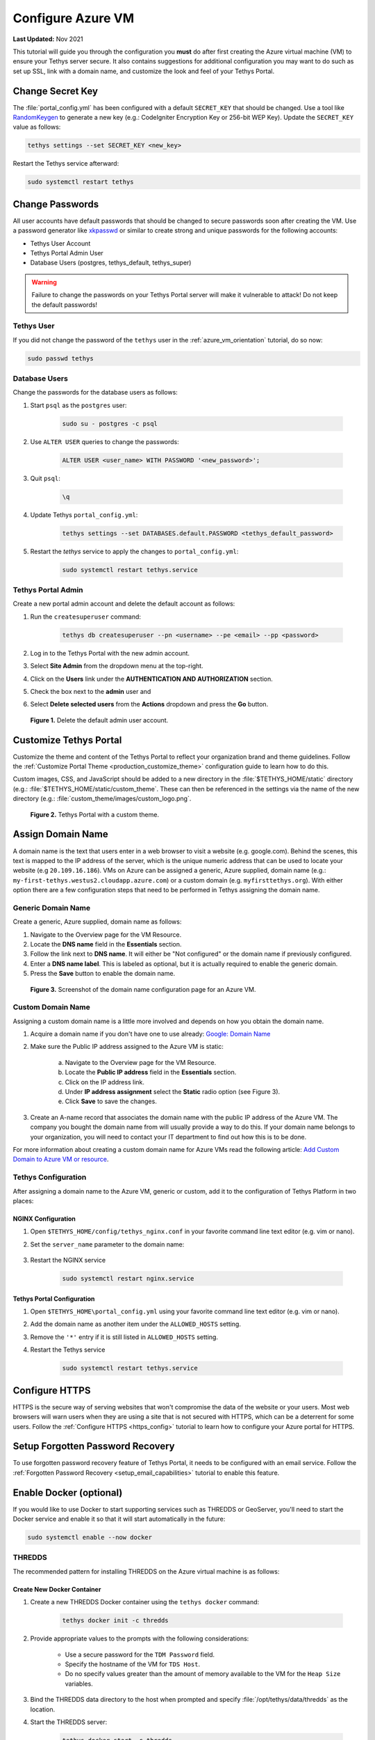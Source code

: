 .. _azure_vm_config:

******************
Configure Azure VM
******************

**Last Updated:** Nov 2021

This tutorial will guide you through the configuration you **must** do after first creating the Azure virtual machine (VM) to ensure your Tethys server secure. It also contains suggestions for additional configuration you may want to do such as set up SSL, link with a domain name, and customize the look and feel of your Tethys Portal.

Change Secret Key
=================

The :file:`portal_config.yml` has been configured with a default ``SECRET_KEY`` that should be changed. Use a tool like `RandomKeygen <https://randomkeygen.com/>`_ to generate a new key (e.g.: CodeIgniter Encryption Key or 256-bit WEP Key). Update the ``SECRET_KEY`` value as follows:

.. code-block::

    tethys settings --set SECRET_KEY <new_key>

Restart the Tethys service afterward:

.. code-block::

    sudo systemctl restart tethys

Change Passwords
================

All user accounts have default passwords that should be changed to secure passwords soon after creating the VM. Use a password generator like `xkpasswd <https://xkpasswd.net/s/>`_ or similar to create strong and unique passwords for the following accounts:

* Tethys User Account
* Tethys Portal Admin User
* Database Users (postgres, tethys_default, tethys_super)

.. warning::

    Failure to change the passwords on your Tethys Portal server will make it vulnerable to attack! Do not keep the default passwords!

Tethys User
-----------

If you did not change the password of the ``tethys`` user in the :ref:`azure_vm_orientation` tutorial, do so now:

.. code-block::

    sudo passwd tethys

Database Users
--------------

Change the passwords for the database users as follows:

1. Start ``psql`` as the ``postgres`` user:

    .. code-block::

        sudo su - postgres -c psql

2. Use ``ALTER USER`` queries to change the passwords:

    .. code-block::

        ALTER USER <user_name> WITH PASSWORD '<new_password>';

3. Quit ``psql``:

    .. code-block::

        \q

4. Update Tethys ``portal_config.yml``:

    .. code-block::

        tethys settings --set DATABASES.default.PASSWORD <tethys_default_password>

5. Restart the `tethys` service to apply the changes to ``portal_config.yml``:

    .. code-block::

        sudo systemctl restart tethys.service

Tethys Portal Admin
-------------------

Create a new portal admin account and delete the default account as follows:

1. Run the ``createsuperuser`` command:

    .. code-block::

        tethys db createsuperuser --pn <username> --pe <email> --pp <password>

2. Log in to the Tethys Portal with the new admin account.

3. Select **Site Admin** from the dropdown menu at the top-right.

4. Click on the **Users** link under the **AUTHENTICATION AND AUTHORIZATION** section.

5. Check the box next to the **admin** user and

6. Select **Delete selected users** from the **Actions** dropdown and press the **Go** button.

.. figure:: ../../../../images/production/azure/configure--delete-admin.png
    :width: 800px
    :alt: Delete the default admin user account

    **Figure 1.** Delete the default admin user account.

Customize Tethys Portal
=======================

Customize the theme and content of the Tethys Portal to reflect your organization brand and theme guidelines. Follow the :ref:`Customize Portal Theme <production_customize_theme>` configuration guide to learn how to do this.

Custom images, CSS, and JavaScript should be added to a new directory in the :file:`$TETHYS_HOME/static` directory (e.g.: :file:`$TETHYS_HOME/static/custom_theme`. These can then be referenced in the settings via the name of the new directory (e.g.: :file:`custom_theme/images/custom_logo.png`.

.. figure:: ../../../../images/production/azure/configure--custom-theme.png
    :width: 800px
    :alt: Tethys Portal with a custom theme.

    **Figure 2.** Tethys Portal with a custom theme.

Assign Domain Name
==================

A domain name is the text that users enter in a web browser to visit a website (e.g. google.com). Behind the scenes, this text is mapped to the IP address of the server, which is the unique numeric address that can be used to locate your website (e.g ``20.109.16.186``). VMs on Azure can be assigned a generic, Azure supplied, domain name (e.g.: ``my-first-tethys.westus2.cloudapp.azure.com``) or a custom domain (e.g. ``myfirsttethys.org``). With either option there are a few configuration steps that need to be performed in Tethys assigning the domain name.

Generic Domain Name
-------------------

Create a generic, Azure supplied, domain name as follows:

1. Navigate to the Overview page for the VM Resource.
2. Locate the **DNS name** field in the **Essentials** section.
3. Follow the link next to **DNS name**. It will either be "Not configured" or the domain name if previously configured.
4. Enter a **DNS name label**. This is labeled as optional, but it is actually required to enable the generic domain.
5. Press the **Save** button to enable the domain name.

.. figure:: ../../../../images/production/azure/configure--generic-domain-name.png
    :width: 800px
    :alt: Screenshot of the domain name configuration page for an Azure VM

    **Figure 3.** Screenshot of the domain name configuration page for an Azure VM.

Custom Domain Name
------------------

Assigning a custom domain name is a little more involved and depends on how you obtain the domain name.

1. Acquire a domain name if you don't have one to use already: `Google: Domain Name <https://www.google.com/search?q=domain+name>`_
2. Make sure the Public IP address assigned to the Azure VM is static:

    a. Navigate to the Overview page for the VM Resource.
    b. Locate the **Public IP address** field in the **Essentials** section.
    c. Click on the IP address link.
    d. Under **IP address assignment** select the **Static** radio option (see Figure 3).
    e. Click **Save** to save the changes.

3. Create an A-name record that associates the domain name with the public IP address of the Azure VM. The company you bought the domain name from will usually provide a way to do this. If your domain name belongs to your organization, you will need to contact your IT department to find out how this is to be done.

For more information about creating a custom domain name for Azure VMs read the following article: `Add Custom Domain to Azure VM or resource <https://docs.microsoft.com/en-us/azure/virtual-machines/custom-domain>`_.

Tethys Configuration
--------------------

After assigning a domain name to the Azure VM, generic or custom, add it to the configuration of Tethys Platform in two places:

NGINX Configuration
+++++++++++++++++++

1. Open ``$TETHYS_HOME/config/tethys_nginx.conf`` in your favorite command line text editor (e.g. vim or nano).

2. Set the ``server_name`` parameter to the domain name:

    .. code-block::
        :emphasize-lines: 13

        # tethys_nginx.conf

        # the upstream component nginx needs to connect to
        upstream channels-backend {
            server 127.0.0.1:8000;
        }

        # configuration of the server
        server {
            # the port your site will be served on
            listen      80;
            # the domain name it will serve for
            server_name <domain_name>; # substitute your machine's IP address or FQDN
            ...

3. Restart the NGINX service

    .. code-block::

        sudo systemctl restart nginx.service


Tethys Portal Configuration
+++++++++++++++++++++++++++

1. Open ``$TETHYS_HOME\portal_config.yml`` using your favorite command line text editor (e.g. vim or nano).

2. Add the domain name as another item under the ``ALLOWED_HOSTS`` setting.

3. Remove the ``'*'`` entry if it is still listed in ``ALLOWED_HOSTS`` setting.

4. Restart the Tethys service

    .. code-block::

        sudo systemctl restart tethys.service

Configure HTTPS
===============

HTTPS is the secure way of serving websites that won't compromise the data of the website or your users. Most web browsers will warn users when they are using a site that is not secured with HTTPS, which can be a deterrent for some users. Follow the :ref:`Configure HTTPS <https_config>` tutorial to learn how to configure your Azure portal for HTTPS.

Setup Forgotten Password Recovery
=================================

To use forgotten password recovery feature of Tethys Portal, it needs to be configured with an email service. Follow the :ref:`Forgotten Password Recovery <setup_email_capabilities>` tutorial to enable this feature.


Enable Docker (optional)
========================

If you would like to use Docker to start supporting services such as THREDDS or GeoServer, you'll need to start the Docker service and enable it so that it will start automatically in the future:

.. code-block::

    sudo systemctl enable --now docker

THREDDS
-------

The recommended pattern for installing THREDDS on the Azure virtual machine is as follows:

Create New Docker Container
+++++++++++++++++++++++++++

1. Create a new THREDDS Docker container using the ``tethys docker`` command:

    .. code-block::

        tethys docker init -c thredds

2. Provide appropriate values to the prompts with the following considerations:

    * Use a secure password for the ``TDM Password`` field.
    * Specify the hostname of the VM for ``TDS Host``.
    * Do no specify values greater than the amount of memory available to the VM for the ``Heap Size`` variables.

3. Bind the THREDDS data directory to the host when prompted and specify :file:`/opt/tethys/data/thredds` as the location.

4. Start the THREDDS server:

    .. code-block::

        tethys docker start -c thredds

5. Open the :file:`$TETHYS_HOME/config/tethys_nginx.conf` and add an entrypoint for the THREDDS server to the ``server`` section as follows:

    .. code-block::
        :emphasize-lines: 15-21

        # tethys_nginx.conf

        # the upstream component nginx needs to connect to
        upstream channels-backend {
            server 127.0.0.1:8000;
        }

        # configuration of the server
        server {
            # the port your site will be served on
            listen      80;

            ...

            # Thredds Location
            location ~/thredds(.*)$ {
                proxy_set_header X-Real-IP  $remote_addr;
                proxy_set_header X-Forwarded-For $remote_addr;
                proxy_set_header Host $host;
                proxy_pass http://127.0.0.1:8383/thredds$1$is_args$args;
            }

            location @proxy_to_app {
                proxy_pass http://channels-backend;

                proxy_http_version 1.1;
                proxy_set_header Upgrade $http_upgrade;
                proxy_set_header Connection "upgrade";

                proxy_redirect off;
                proxy_set_header Host $host;
                proxy_set_header X-Real-IP $remote_addr;
                proxy_set_header X-Forwarded-For $proxy_add_x_forwarded_for;
                proxy_set_header X-Forwarded-Host $server_name;
            }
        }

6. Restart the NGINX server:

    .. code-block::

        sudo systemctl restart nginx

7. Access the THREDDS server at the following URL: http://<domain_name>/thredds

Create Tethys Service
+++++++++++++++++++++

Now that you have a working THREDDS server, create a Tethys Service for apps to use:

1. Log in to the Tethys Portal with an admin account.

2. Select **Site Admin** from the dropdown menu at the top-right.

3. Click on the **Spatial Dataset Services** link under the **TETHYS SERVICES** section.

4. Click on the **ADD SPATIAL DATASET SERVICE** button.

5. Fill the form out as follows:

    * **Name**: A descriptive name for the service (e.g.: <domain_name>_thredds)
    * **Engine**: THREDDS
    * **Endpoint**: http://<domain_name>/thredds
    * **Public Endpoint**: http://<domain_name>/thredds
    * **Apikey**: <leave blank>
    * **Username**: <leave blank>
    * **Password**: <leave blank>

6. Press the **SAVE** button to save the service.

Add Data
++++++++

Add datasets to the THREDDS server by adding it to the :file:`$TETHYS_HOME/data/thredds` directory. Then edit/add catalog configuration files in the same location. Refer to the :ref:`tutorial_thredds_primer` tutorial for an overview of working with THREDDS.

Start/Stop/Restart
++++++++++++++++++

Start, stop, and restart the THREDDS container using either the ``tethys docker`` commands:

.. code-block::

    tethys docker [start|stop|restart] -c thredds

or the native ``docker`` commmands:

.. code-block::

    docker [start|stop|restart] tethys_thredds

GeoServer
---------

The recommended pattern for installing GeoServer on the Azure virtual machine is as follows:

Create New Docker Container
+++++++++++++++++++++++++++

1. Create a new GeoServer Docker container using the ``tethys docker`` command:

    .. code-block::

        tethys docker init -c geoserver

2. Provide appropriate values to the prompts with the following considerations:

    * Number of GeoServer Instances: no more than number of processors on VM
    * Number of GeoServer Instances with REST API Enabled: 1 is recommended
    * Specify number of processors and set to number of processors VM has
    * Default timeout value is ok
    * Max memory is for each GeoServer instance (e.g. specifying 500 MB for 2 GeoServer instances would be 1 GB total).
    * Min memory is for each GeoServer instance (e.g. specifying 500 MB for 2 GeoServer instances would be 1 GB total).

3. Bind the GeoServer data directory to the host when prompted and specify :file:`/opt/tethys/data/geoserver` as the location.

4. Start the GeoServer server:

    .. code-block::

        tethys docker start -c geoserver

5. Open the :file:`$TETHYS_HOME/config/tethys_nginx.conf` and add an entrypoint for the GeoServer server to the ``server`` section as follows:

    .. code-block::
        :emphasize-lines: 15-21

        # tethys_nginx.conf

        # the upstream component nginx needs to connect to
        upstream channels-backend {
            server 127.0.0.1:8000;
        }

        # configuration of the server
        server {
            # the port your site will be served on
            listen      80;

            ...

            # GeoServer Location
            location ~/geoserver(.*)$ {
                proxy_set_header X-Real-IP  $remote_addr;
                proxy_set_header X-Forwarded-For $remote_addr;
                proxy_set_header Host $host;
                proxy_pass http://127.0.0.1:8181/geoserver$1$is_args$args;
            }

            location @proxy_to_app {
                proxy_pass http://channels-backend;

                proxy_http_version 1.1;
                proxy_set_header Upgrade $http_upgrade;
                proxy_set_header Connection "upgrade";

                proxy_redirect off;
                proxy_set_header Host $host;
                proxy_set_header X-Real-IP $remote_addr;
                proxy_set_header X-Forwarded-For $proxy_add_x_forwarded_for;
                proxy_set_header X-Forwarded-Host $server_name;
            }
        }

6. Restart the NGINX server:

    .. code-block::

        sudo systemctl restart nginx

7. Access the GeoServer server at the following URL: http://<domain_name>/geoserver

Create Tethys Service
+++++++++++++++++++++

Now that you have a working GeoServer server, create a Tethys Service for apps to use:

1. Log in to the Tethys Portal with an admin account.

2. Select **Site Admin** from the dropdown menu at the top-right.

3. Click on the **Spatial Dataset Services** link under the **TETHYS SERVICES** section.

4. Click on the **ADD SPATIAL DATASET SERVICE** button.

5. Fill the form out as follows:

    * **Name**: A descriptive name for the service (e.g.: <domain_name>_geoserver)
    * **Engine**: GeoServer
    * **Endpoint**: http://<domain_name>/geoserver
    * **Public Endpoint**: http://<domain_name>/geoserver
    * **Apikey**: <leave blank>
    * **Username**: admin
    * **Password**: geoserver

6. Press the **SAVE** button to save the service.

Start/Stop/Restart
++++++++++++++++++

Start, stop, and restart the GeoServer container using either the ``tethys docker`` commands:

.. code-block::

    tethys docker [start|stop|restart] -c geoserver

or the native ``docker`` commmands:

.. code-block::

    docker [start|stop|restart] tethys_geoserver